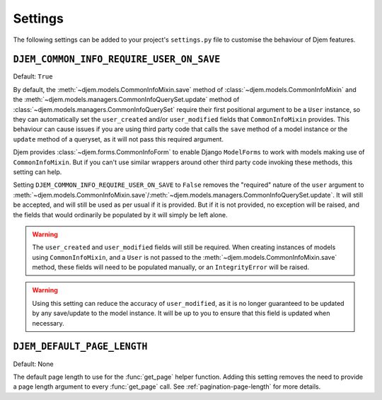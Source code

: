 ========
Settings
========

The following settings can be added to your project's ``settings.py`` file to customise the behaviour of Djem features.


.. _setting-DJEM_COMMON_INFO_REQUIRE_USER_ON_SAVE:

``DJEM_COMMON_INFO_REQUIRE_USER_ON_SAVE``
=========================================

.. versionadded:: 0.4

Default: ``True``

By default, the :meth:`~djem.models.CommonInfoMixin.save` method of :class:`~djem.models.CommonInfoMixin` and the :meth:`~djem.models.managers.CommonInfoQuerySet.update` method of :class:`~djem.models.managers.CommonInfoQuerySet` require their first positional argument to be a ``User`` instance, so they can automatically set the ``user_created`` and/or ``user_modified`` fields that ``CommonInfoMixin`` provides. This behaviour can cause issues if you are using third party code that calls the ``save`` method of a model instance or the ``update`` method of a queryset, as it will not pass this required argument.

Djem provides :class:`~djem.forms.CommonInfoForm` to enable Django ``ModelForms`` to work with models making use of ``CommonInfoMixin``. But if you can't use similar wrappers around other third party code invoking these methods, this setting can help.

Setting ``DJEM_COMMON_INFO_REQUIRE_USER_ON_SAVE`` to ``False`` removes the "required" nature of the ``user`` argument to :meth:`~djem.models.CommonInfoMixin.save`/:meth:`~djem.models.managers.CommonInfoQuerySet.update`. It will still be accepted, and will still be used as per usual if it is provided. But if it is not provided, no exception will be raised, and the fields that would ordinarily be populated by it will simply be left alone.

.. warning::

    The ``user_created`` and ``user_modified`` fields will still be required. When creating instances of models using ``CommonInfoMixin``, and a ``User`` is not passed to the :meth:`~djem.models.CommonInfoMixin.save` method, these fields will need to be populated manually, or an ``IntegrityError`` will be raised.

.. warning::

    Using this setting can reduce the accuracy of ``user_modified``, as it is no longer guaranteed to be updated by any save/update to the model instance. It will be up to you to ensure that this field is updated when necessary.


.. _setting-DJEM_DEFAULT_PAGE_LENGTH:

``DJEM_DEFAULT_PAGE_LENGTH``
============================

.. versionadded:: 0.5

Default: None

The default page length to use for the :func:`get_page` helper function. Adding this setting removes the need to provide a page length argument to every :func:`get_page` call. See :ref:`pagination-page-length` for more details.
